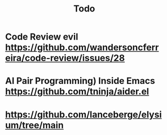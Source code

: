#+TITLE: Todo
* Code Review evil https://github.com/wandersoncferreira/code-review/issues/28
* AI Pair Programming) Inside Emacs https://github.com/tninja/aider.el
* https://github.com/lanceberge/elysium/tree/main
